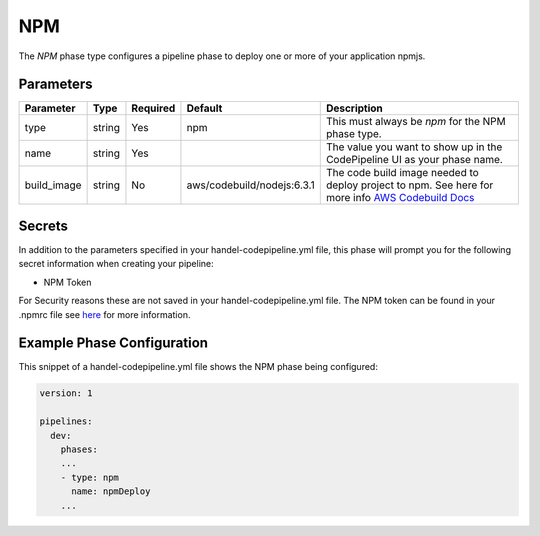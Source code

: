 NPM
======
The *NPM* phase type configures a pipeline phase to deploy one or more of your application npmjs. 

Parameters
----------

.. list-table::
   :header-rows: 1
   
   * - Parameter
     - Type
     - Required
     - Default
     - Description
   * - type
     - string
     - Yes
     - npm
     - This must always be *npm* for the NPM phase type.
   * - name
     - string
     - Yes
     -
     - The value you want to show up in the CodePipeline UI as your phase name.
   * - build_image
     - string
     - No
     - aws/codebuild/nodejs:6.3.1
     - The code build image needed to deploy project to npm. See here for more info `AWS Codebuild Docs <http://docs.aws.amazon.com/codebuild/latest/userguide/build-env-ref.html>`_

Secrets
-------
In addition to the parameters specified in your handel-codepipeline.yml file, this phase will prompt you for the following secret information when creating your pipeline:

* NPM Token

For Security reasons these are not saved in your handel-codepipeline.yml file. The NPM token can be found in your .npmrc file see `here <http://blog.npmjs.org/post/118393368555/deploying-with-npm-private-modules>`_ for more information.

Example Phase Configuration
---------------------------
This snippet of a handel-codepipeline.yml file shows the NPM phase being configured:

.. code-block:: yaml

    version: 1

    pipelines:
      dev:
        phases:
        ...
        - type: npm
          name: npmDeploy
        ...
